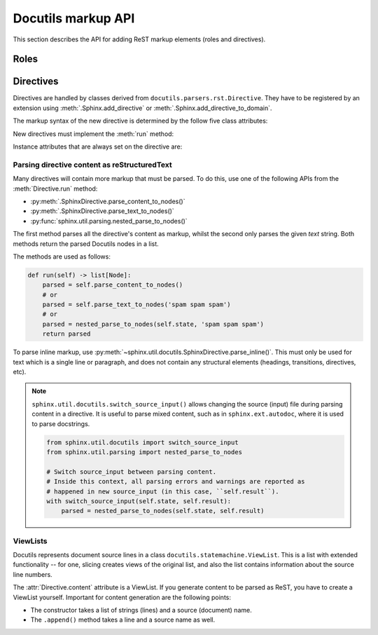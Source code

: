Docutils markup API
===================

This section describes the API for adding ReST markup elements (roles and
directives).



Roles
-----


Directives
----------

Directives are handled by classes derived from
``docutils.parsers.rst.Directive``.  They have to be registered by an extension
using :meth:`.Sphinx.add_directive` or :meth:`.Sphinx.add_directive_to_domain`.

.. module:: docutils.parsers.rst

.. class:: Directive

   The markup syntax of the new directive is determined by the follow five class
   attributes:

   .. autoattribute:: required_arguments
   .. autoattribute:: optional_arguments
   .. autoattribute:: final_argument_whitespace
   .. autoattribute:: option_spec

      Option validator functions take a single parameter, the option argument
      (or ``None`` if not given), and should validate it or convert it to the
      proper form.  They raise :exc:`ValueError` or :exc:`TypeError` to indicate
      failure.

      There are several predefined and possibly useful validators in the
      :mod:`docutils.parsers.rst.directives` module.

   .. autoattribute:: has_content

   New directives must implement the :meth:`run` method:

   .. method:: run()

      This method must process the directive arguments, options and content, and
      return a list of Docutils/Sphinx nodes that will be inserted into the
      document tree at the point where the directive was encountered.

   Instance attributes that are always set on the directive are:

   .. attribute:: name

      The directive name (useful when registering the same directive class under
      multiple names).

   .. attribute:: arguments

      The arguments given to the directive, as a list.

   .. attribute:: options

      The options given to the directive, as a dictionary mapping option names
      to validated/converted values.

   .. attribute:: content

      The directive content, if given, as a :class:`!ViewList`.

   .. attribute:: lineno

      The absolute line number on which the directive appeared.  This is not
      always a useful value; use :attr:`srcline` instead.

   .. attribute:: content_offset

      Internal offset of the directive content.  Used when calling
      ``nested_parse`` (see below).

   .. attribute:: block_text

      The string containing the entire directive.

   .. attribute:: state
                  state_machine

      The state and state machine which controls the parsing.  Used for
      ``nested_parse``.

.. seealso::

   `Creating directives`_ HOWTO of the Docutils documentation

   .. _Creating directives: https://docutils.sourceforge.io/docs/howto/rst-directives.html


.. _parsing-directive-content-as-rest:

Parsing directive content as reStructuredText
^^^^^^^^^^^^^^^^^^^^^^^^^^^^^^^^^^^^^^^^^^^^^

Many directives will contain more markup that must be parsed.
To do this, use one of the following APIs from the :meth:`Directive.run` method:

* :py:meth:`.SphinxDirective.parse_content_to_nodes()`
* :py:meth:`.SphinxDirective.parse_text_to_nodes()`
* :py:func:`sphinx.util.parsing.nested_parse_to_nodes()`

The first method parses all the directive's content as markup,
whilst the second only parses the given *text* string.
Both methods return the parsed Docutils nodes in a list.

The methods are used as follows:

.. code-block:: python

   def run(self) -> list[Node]:
       parsed = self.parse_content_to_nodes()
       # or
       parsed = self.parse_text_to_nodes('spam spam spam')
       # or
       parsed = nested_parse_to_nodes(self.state, 'spam spam spam')
       return parsed

To parse inline markup,
use :py:meth:`~sphinx.util.docutils.SphinxDirective.parse_inline()`.
This must only be used for text which is a single line or paragraph,
and does not contain any structural elements
(headings, transitions, directives, etc).

.. note::

   ``sphinx.util.docutils.switch_source_input()`` allows changing
   the source (input) file during parsing content in a directive.
   It is useful to parse mixed content, such as in ``sphinx.ext.autodoc``,
   where it is used to parse docstrings.

   .. code-block:: python

      from sphinx.util.docutils import switch_source_input
      from sphinx.util.parsing import nested_parse_to_nodes

      # Switch source_input between parsing content.
      # Inside this context, all parsing errors and warnings are reported as
      # happened in new source_input (in this case, ``self.result``).
      with switch_source_input(self.state, self.result):
          parsed = nested_parse_to_nodes(self.state, self.result)

   .. deprecated:: 1.7

      Until Sphinx 1.6, ``sphinx.ext.autodoc.AutodocReporter`` was used for this
      purpose.  It is replaced by ``switch_source_input()``.


ViewLists
^^^^^^^^^

Docutils represents document source lines in a class
``docutils.statemachine.ViewList``.  This is a list with extended functionality
-- for one, slicing creates views of the original list, and also the list
contains information about the source line numbers.

The :attr:`Directive.content` attribute is a ViewList.  If you generate content
to be parsed as ReST, you have to create a ViewList yourself.  Important for
content generation are the following points:

* The constructor takes a list of strings (lines) and a source (document) name.

* The ``.append()`` method takes a line and a source name as well.
